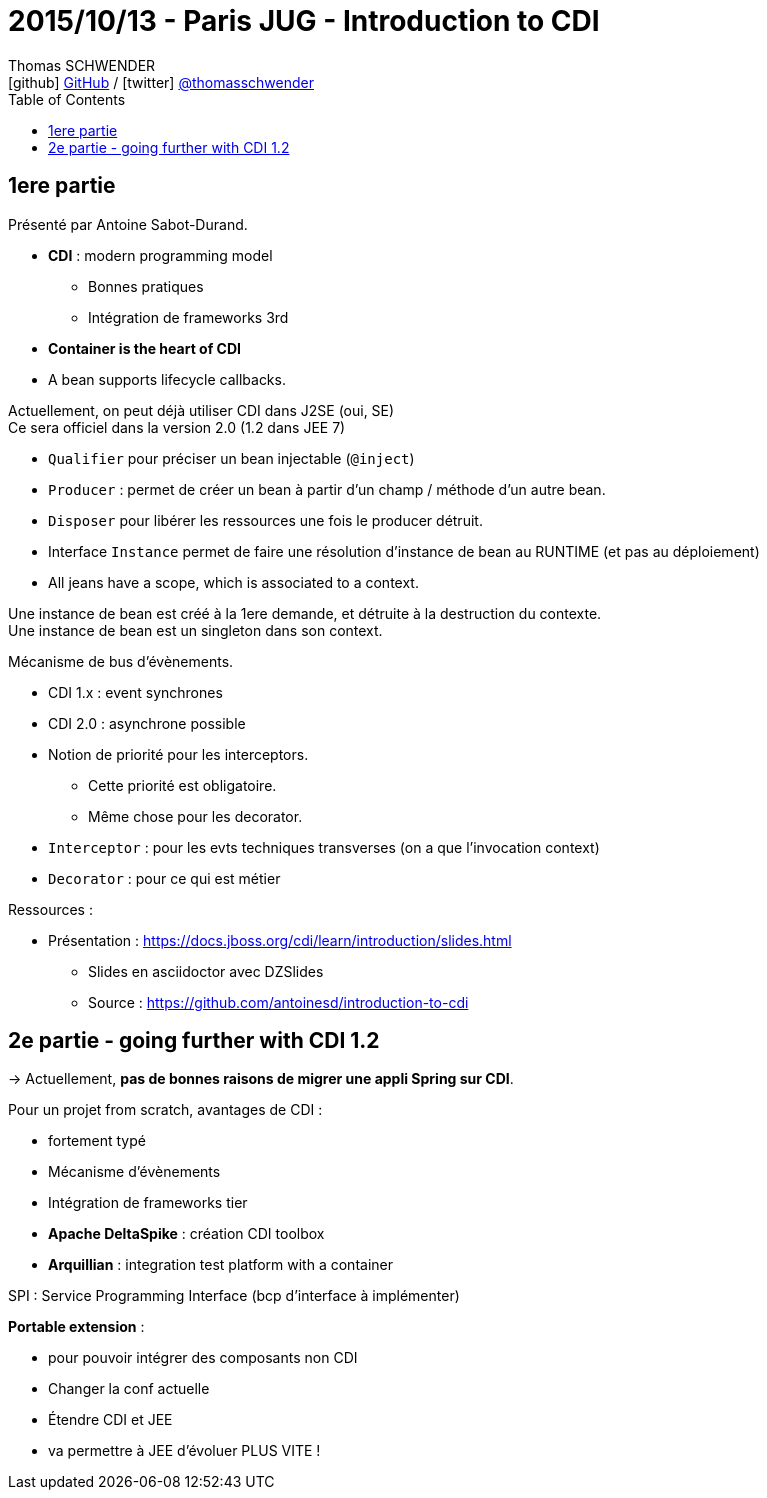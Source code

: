 = 2015/10/13 - Paris JUG - Introduction to CDI
Thomas SCHWENDER <icon:github[] https://github.com/Ardemius/[GitHub] / icon:twitter[role="aqua"] https://twitter.com/thomasschwender[@thomasschwender]>
// Handling GitHub admonition blocks icons
ifndef::env-github[:icons: font]
ifdef::env-github[]
:status:
:outfilesuffix: .adoc
:caution-caption: :fire:
:important-caption: :exclamation:
:note-caption: :paperclip:
:tip-caption: :bulb:
:warning-caption: :warning:
endif::[]
:imagesdir: ./images
:source-highlighter: highlightjs
:highlightjs-languages: asciidoc
// We must enable experimental attribute to display Keyboard, button, and menu macros
:experimental:
// Next 2 ones are to handle line breaks in some particular elements (list, footnotes, etc.)
:lb: pass:[<br> +]
:sb: pass:[<br>]
// check https://github.com/Ardemius/personal-wiki/wiki/AsciiDoctor-tips for tips on table of content in GitHub
:toc: macro
:toclevels: 4
// To number the sections of the table of contents
//:sectnums:
// Add an anchor with hyperlink before the section title
:sectanchors:
// To turn off figure caption labels and numbers
:figure-caption!:
// Same for examples
//:example-caption!:
// To turn off ALL captions
// :caption:

toc::[]

== 1ere partie

Présenté par Antoine Sabot-Durand.

* *CDI* : modern programming model
	** Bonnes pratiques
	** Intégration de frameworks 3rd

* *Container is the heart of CDI*
* A bean supports lifecycle callbacks.

Actuellement, on peut déjà utiliser CDI dans J2SE (oui, SE) +
Ce sera officiel dans la version 2.0 (1.2 dans JEE 7)

* `Qualifier` pour préciser un bean injectable (`@inject`)
* `Producer` : permet de créer un bean à partir d'un champ / méthode d'un autre bean.
* `Disposer` pour libérer les ressources une fois le producer détruit.
* Interface `Instance` permet de faire une résolution d'instance de bean au RUNTIME (et pas au déploiement)
* All jeans have a scope, which is associated to a context.

Une instance de bean est créé à la 1ere demande, et détruite à la destruction du contexte. +
Une instance de bean est un singleton dans son context.

Mécanisme de bus d'évènements.

	* CDI 1.x : event synchrones
	* CDI 2.0 : asynchrone possible

//- 

* Notion de priorité pour les interceptors.
	** Cette priorité est obligatoire.
	** Même chose pour les decorator.

* `Interceptor` : pour les evts techniques transverses (on a que l'invocation context)
* `Decorator` : pour ce qui est métier

Ressources : 

	* Présentation : https://docs.jboss.org/cdi/learn/introduction/slides.html
		** Slides en asciidoctor avec DZSlides
		** Source : https://github.com/antoinesd/introduction-to-cdi

== 2e partie - going further with CDI 1.2

-> Actuellement, *pas de bonnes raisons de migrer une appli Spring sur CDI*.

Pour un projet from scratch, avantages de CDI :

	* fortement typé
	* Mécanisme d'évènements
	* Intégration de frameworks tier

//- 

* *Apache DeltaSpike* : création CDI toolbox
* *Arquillian* : integration test platform with a container

SPI : Service Programming Interface (bcp d'interface à implémenter)

*Portable extension* :

	* pour pouvoir intégrer des composants non CDI
	* Changer la conf actuelle
	* Étendre CDI et JEE
	* va permettre à JEE d'évoluer PLUS VITE !


